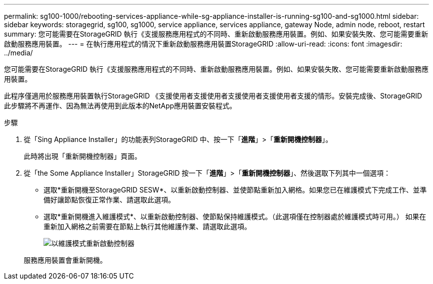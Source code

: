 ---
permalink: sg100-1000/rebooting-services-appliance-while-sg-appliance-installer-is-running-sg100-and-sg1000.html 
sidebar: sidebar 
keywords: storagegrid, sg100, sg1000, service appliance, services appliance, gateway Node, admin node, reboot, restart 
summary: 您可能需要在StorageGRID 執行《支援服務應用程式的不同時、重新啟動服務應用裝置。例如、如果安裝失敗、您可能需要重新啟動服務應用裝置。 
---
= 在執行應用程式的情況下重新啟動服務應用裝置StorageGRID
:allow-uri-read: 
:icons: font
:imagesdir: ../media/


[role="lead"]
您可能需要在StorageGRID 執行《支援服務應用程式的不同時、重新啟動服務應用裝置。例如、如果安裝失敗、您可能需要重新啟動服務應用裝置。

此程序僅適用於服務應用裝置執行StorageGRID 《支援使用者支援使用者支援使用者支援使用者支援的情形。安裝完成後、StorageGRID 此步驟將不再運作、因為無法再使用到此版本的NetApp應用裝置安裝程式。

.步驟
. 從「Sing Appliance Installer」的功能表列StorageGRID 中、按一下「*進階*」>「*重新開機控制器*」。
+
此時將出現「重新開機控制器」頁面。

. 從「the Some Appliance Installer」StorageGRID 按一下「*進階*」>「*重新開機控制器*」、然後選取下列其中一個選項：
+
** 選取*重新開機至StorageGRID SESW*、以重新啟動控制器、並使節點重新加入網格。如果您已在維護模式下完成工作、並準備好讓節點恢復正常作業、請選取此選項。
** 選取*重新開機進入維護模式*、以重新啟動控制器、使節點保持維護模式。（此選項僅在控制器處於維護模式時可用。） 如果在重新加入網格之前需要在節點上執行其他維護作業、請選取此選項。
+
image::../media/reboot_controller_from_maintenance_mode.png[以維護模式重新啟動控制器]

+
服務應用裝置會重新開機。




